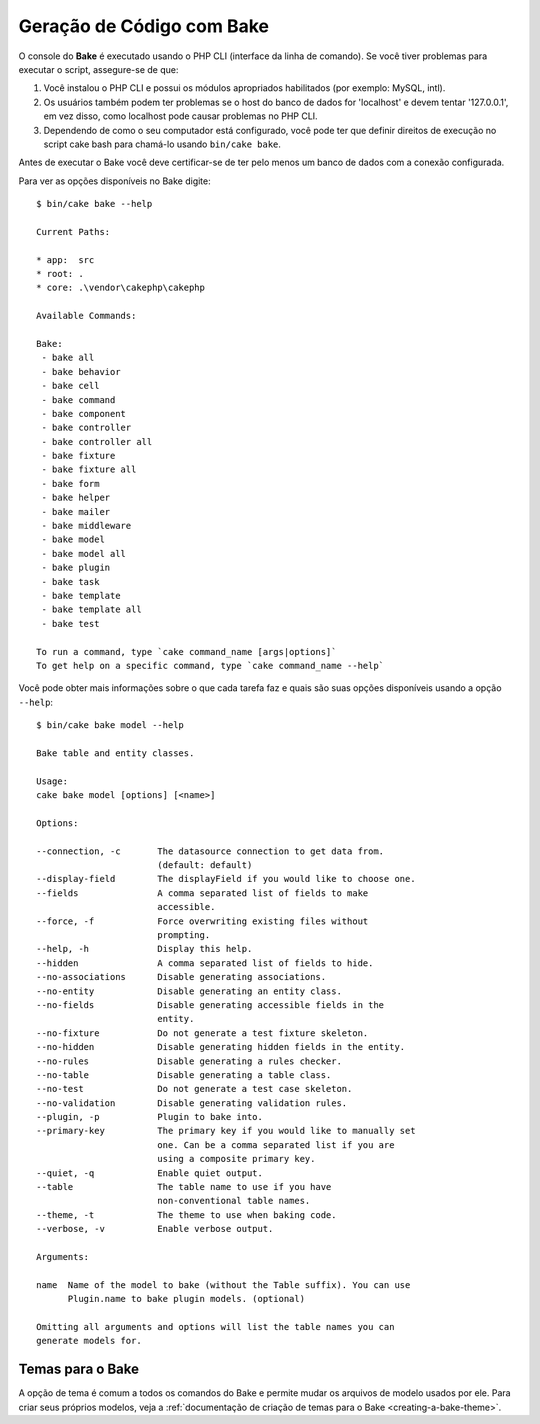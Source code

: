 Geração de Código com Bake
##########################

O console do **Bake** é executado usando o PHP CLI (interface da linha de comando).
Se você tiver problemas para executar o script, assegure-se de que:

#. Você instalou o PHP CLI e possui os módulos apropriados habilitados (por
   exemplo: MySQL, intl).
#. Os usuários também podem ter problemas se o host do banco de dados for
   'localhost' e devem tentar '127.0.0.1', em vez disso, como localhost pode
   causar problemas no PHP CLI.
#. Dependendo de como o seu computador está configurado, você pode ter que
   definir direitos de execução no script cake bash para chamá-lo usando
   ``bin/cake bake``.

Antes de executar o Bake você deve certificar-se de ter pelo menos um banco de dados com a conexão configurada.

Para ver as opções disponíveis no Bake digite::

    $ bin/cake bake --help

    Current Paths:

    * app:  src
    * root: .
    * core: .\vendor\cakephp\cakephp

    Available Commands:

    Bake:
     - bake all
     - bake behavior
     - bake cell
     - bake command
     - bake component
     - bake controller
     - bake controller all
     - bake fixture
     - bake fixture all
     - bake form
     - bake helper
     - bake mailer
     - bake middleware
     - bake model
     - bake model all
     - bake plugin
     - bake task
     - bake template
     - bake template all
     - bake test

    To run a command, type `cake command_name [args|options]`
    To get help on a specific command, type `cake command_name --help`


Você pode obter mais informações sobre o que cada tarefa faz e quais são suas opções
disponíveis usando a opção ``--help``::

    $ bin/cake bake model --help

    Bake table and entity classes.

    Usage:
    cake bake model [options] [<name>]

    Options:

    --connection, -c       The datasource connection to get data from.
                           (default: default)
    --display-field        The displayField if you would like to choose one.
    --fields               A comma separated list of fields to make
                           accessible.
    --force, -f            Force overwriting existing files without
                           prompting.
    --help, -h             Display this help.
    --hidden               A comma separated list of fields to hide.
    --no-associations      Disable generating associations.
    --no-entity            Disable generating an entity class.
    --no-fields            Disable generating accessible fields in the
                           entity.
    --no-fixture           Do not generate a test fixture skeleton.
    --no-hidden            Disable generating hidden fields in the entity.
    --no-rules             Disable generating a rules checker.
    --no-table             Disable generating a table class.
    --no-test              Do not generate a test case skeleton.
    --no-validation        Disable generating validation rules.
    --plugin, -p           Plugin to bake into.
    --primary-key          The primary key if you would like to manually set
                           one. Can be a comma separated list if you are
                           using a composite primary key.
    --quiet, -q            Enable quiet output.
    --table                The table name to use if you have
                           non-conventional table names.
    --theme, -t            The theme to use when baking code.
    --verbose, -v          Enable verbose output.

    Arguments:

    name  Name of the model to bake (without the Table suffix). You can use
          Plugin.name to bake plugin models. (optional)

    Omitting all arguments and options will list the table names you can
    generate models for.



Temas para o Bake
=================

A opção de tema é comum a todos os comandos do Bake e permite mudar os arquivos de modelo usados por ele. Para criar seus próprios modelos, veja a
:ref:`documentação de criação de temas para o Bake <creating-a-bake-theme>`.

.. meta::
    :title lang=pt: Geração de código com bake
    :keywords lang=pt: command line interface,functional application,database,database configuration,bash script,basic ingredients,project,model,path path,code generation,scaffolding,windows users,configuration file,few minutes,config,iew,shell,models,running,mysql
